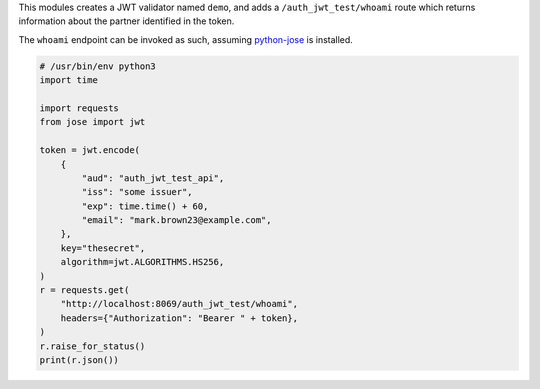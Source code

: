 This modules creates a JWT validator named ``demo``, and adds a
``/auth_jwt_test/whoami`` route which returns information about the partner
identified in the token.

The ``whoami`` endpoint can be invoked as such, assuming `python-jose
<https://pypi.org/project/python-jose/>`_ is installed.


.. code-block:: python

    # /usr/bin/env python3
    import time

    import requests
    from jose import jwt

    token = jwt.encode(
        {
            "aud": "auth_jwt_test_api",
            "iss": "some issuer",
            "exp": time.time() + 60,
            "email": "mark.brown23@example.com",
        },
        key="thesecret",
        algorithm=jwt.ALGORITHMS.HS256,
    )
    r = requests.get(
        "http://localhost:8069/auth_jwt_test/whoami",
        headers={"Authorization": "Bearer " + token},
    )
    r.raise_for_status()
    print(r.json())

